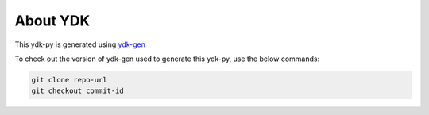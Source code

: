 About YDK
=========

This ydk-py is generated using `ydk-gen <https://github.com/CiscoDevNet/ydk-gen>`_

To check out the version of ydk-gen used to generate this ydk-py, use the below commands:

.. code-block:: none

  git clone repo-url
  git checkout commit-id